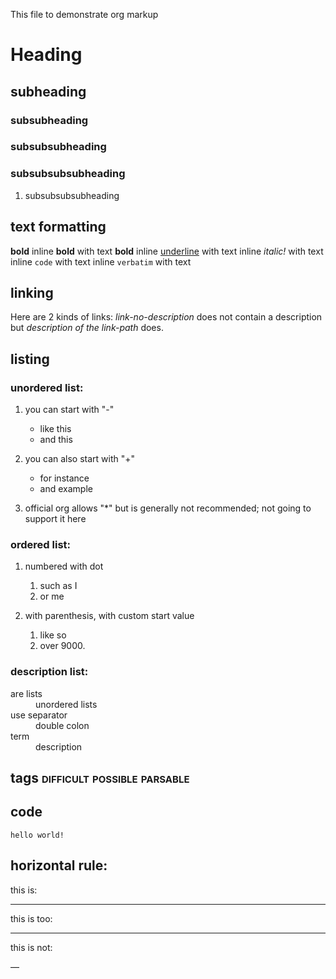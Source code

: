 This file to demonstrate org markup

* Heading

** subheading
*** subsubheading
*** subsubsubheading
*** subsubsubsubheading
***** subsubsubsubheading

** text formatting

*bold* inline *bold* with text *bold*
inline _underline_ with text
inline /italic!/ with text
inline =code=  with text
inline ~verbatim~ with text

** linking

Here are 2 kinds of links: [[link-no-description]] does not contain a description but [[link-path][description of the link-path]] does.

** listing

*** unordered list:

**** you can start with "-"
  - like this
  - and this

**** you can also start with "+"
  + for instance
  + and example

**** official org allows "*" but is generally not recommended; not going to support it here

*** ordered list:

**** numbered with dot
  1. such as I
  2. or me

**** with parenthesis, with custom start value
  1) like so
  2) over 9000.

*** description list:
  - are lists :: unordered lists
  - use separator :: double colon
  - term :: description

** tags                                         :difficult:possible:parsable:

** code

# this is a comment and should not be rendered

#+srcname: mysource
#+begin_src mylanguage myswitches myheaderarguments
hello world!
#+end_src

** horizontal rule:

this is:

-----

this is too:

----------

this is not:

---

